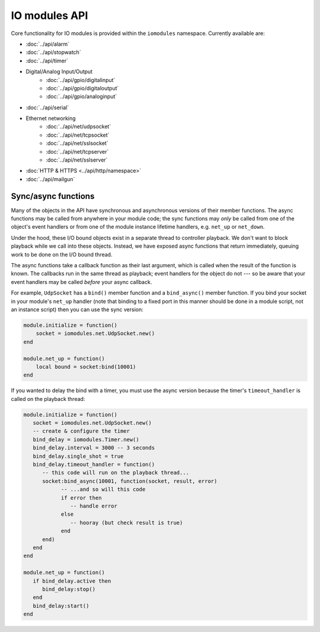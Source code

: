 IO modules API
##############

Core functionality for IO modules is provided within the ``iomodules`` namespace. Currently available are:

* :doc:`../api/alarm`
* :doc:`../api/stopwatch`
* :doc:`../api/timer`
* Digital/Analog Input/Output
   * :doc:`../api/gpio/digitalinput`
   * :doc:`../api/gpio/digitaloutput`
   * :doc:`../api/gpio/analoginput`
* :doc:`../api/serial`
* Ethernet networking
   * :doc:`../api/net/udpsocket`
   * :doc:`../api/net/tcpsocket`
   * :doc:`../api/net/sslsocket`
   * :doc:`../api/net/tcpserver`
   * :doc:`../api/net/sslserver`
* :doc:`HTTP & HTTPS <../api/http/namespace>`
* :doc:`../api/mailgun`

Sync/async functions
********************

Many of the objects in the API have synchronous and asynchronous versions of their member functions. The async functions may be called from anywhere in your module code; the sync functions may *only* be called from one of the object's event handlers or from one of the module instance lifetime handlers, e.g. ``net_up`` or ``net_down``.

Under the hood, these I/O bound objects exist in a separate thread to controller playback. We don't want to block playback while we call into these objects. Instead, we have exposed async functions that return immediately, queuing work to be done on the I/O bound thread.

The async functions take a callback function as their last argument, which is called when the result of the function is known. The callbacks run in the same thread as playback; event handlers for the object do not --- so be aware that your event handlers may be called *before* your async callback.

For example, ``UdpSocket`` has a ``bind()`` member function and a ``bind_async()`` member function. If you bind your socket in your module's ``net_up`` handler (note that binding to a fixed port in this manner should be done in a module script, not an instance script) then you can use the sync version:

.. code-block:: lua

    module.initialize = function()
        socket = iomodules.net.UdpSocket.new()
    end

    module.net_up = function()
        local bound = socket:bind(10001)
    end

If you wanted to delay the bind with a timer, you must use the async version because the timer's ``timeout_handler`` is called on the playback thread:

.. code-block:: lua

   module.initialize = function()
      socket = iomodules.net.UdpSocket.new()
      -- create & configure the timer
      bind_delay = iomodules.Timer.new()
      bind_delay.interval = 3000 -- 3 seconds
      bind_delay.single_shot = true
      bind_delay.timeout_handler = function()
         -- this code will run on the playback thread...
         socket:bind_async(10001, function(socket, result, error)
               -- ...and so will this code
               if error then
                  -- handle error
               else
                  -- hooray (but check result is true)
               end
         end)
      end
   end

   module.net_up = function()
      if bind_delay.active then
         bind_delay:stop()
      end
      bind_delay:start()
   end
